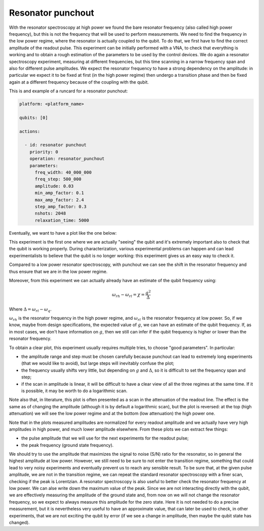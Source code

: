 Resonator punchout
==================


With the resonator spectroscopy at high power we found the bare resonator frequency
(also called high power frequency), but this is not the frequency that will be used to perform measurements.
We need to find the frequency in the low power regime, where the resonator is actually coupled
to the qubit. To do that, we first have to find the correct amplitude of the readout pulse.
This experiment can be initially performed with a VNA, to check that everything is
working and to obtain a rough estimation of the parameters to be used by the control devices.
We do again a resonator spectroscopy experiment, measuring at different frequencies,
but this time scanning in a narrow frequency span and also for different pulse amplitudes.
We expect the resonator frequency to have a strong dependency on the amplitude: in
particular we expect it to be fixed at first (in the high power regime) then undergo a
transition phase and then be fixed again at a different frequency because of the coupling
with the qubit.

This is and example of a runcard for a resonator punchout:

.. code-block:: yaml

    platform: <platform_name>

    qubits: [0]

    actions:

      - id: resonator punchout
        priority: 0
        operation: resonator_punchout
        parameters:
          freq_width: 40_000_000
          freq_step: 500_000
          amplitude: 0.03
          min_amp_factor: 0.1
          max_amp_factor: 2.4
          step_amp_factor: 0.3
          nshots: 2048
          relaxation_time: 5000

Eventually, we want to have a plot like the one below:

.. image:: resonator_punchout.png

This experiment is the first one where we are actually "seeing" the qubit and it's
extremely important also to check that the qubit is working properly.
During characterization, various experimental problems can happen and can lead experimentalists
to believe that the qubit is no longer working: this experiment gives us an easy way to check it.

Compared to a low power resonator spectroscopy, with punchout we can see the shift in the resonator frequency
and thus ensure that we are in the low power regime.

Moreover, from this experiment we can actually already have an estimate of the qubit
frequency using:

.. math::

   \omega_{rh} - \omega_{rl} = \chi = \frac{g^2}{\Delta}

Where :math:`\Delta = \omega_{rl} - \omega_q`.

:math:`\omega_{rh}` is the resonator frequency in the high power regime, and :math:`\omega_{rl}` is the resonator frequency at low power.
So, if we know, maybe from design specifications, the expected value of :math:`g`, we can
have an estimate of the qubit frequency. If, as in most cases, we don't have information
on :math:`g`, then we still can infer if the qubit frequency is higher or lower than the resonator
frequency.

To obtain a clear plot, this experiment usually requires multiple tries, to choose
"good parameters". In particular:

* the amplitude range and step must be chosen carefully because punchout can lead to extremely long experiments (that we would like to avoid), but large steps will inevitably confuse the plot;
* the frequency usually shifts very little, but depending on :math:`g` and :math:`\Delta`, so it is difficult to set the frequency span and step;
* if the scan in amplitude is linear, it will be difficult to have a clear view of all the three regimes at the same time. If it is possible, it may be worth to do a logarithmic scan.

Note also that, in literature, this plot is often presented as a scan in the attenuation
of the readout line. The effect is the same as of changing the amplitude (although it is
by default a logarithmic scan), but the plot is reversed: at the top (high attenuation)
we will see the low power regime and at the bottom (low attenuation) the high power
one.

Note that in the plots measured amplitudes are normalized for every readout amplitude and we
actually have very high amplitudes in high power, and much lower amplitude elsewhere.
From these plots we can extract few things:

* the pulse amplitude that we will use for the next experiments for the readout pulse;
* the peak frequency (ground state frequency).

We should try to use the amplitude that maximizes the signal to noise (S/N) ratio for the resonator, so in general the highest
amplitude at low power. However, we still need to be sure to not enter the transition
regime, something that could lead to very noisy experiments and eventually prevent us
to reach any sensible result. To be sure that, at the given pulse amplitude, we are not
in the transition regime, we can repeat the standard resonator spectroscopy with a finer
scan, checking if the peak is Lorentzian.
A resonator spectroscopy is also useful to better check the resonator frequency at low
power. We can alse write down the maximum value of the peak.
Since we are not interacting directly with the qubit, we are effectively measuring the
amplitude of the ground state and, from now on we will not change the resonator frequency,
so we expect to always measure this amplitude for the zero state. Here it is
not needed to do a precise measurement, but it is nevertheless very useful to have an
approximate value, that can later be used to check, in other experiments, that we are
not exciting the qubit by error (if we see a change in amplitude, then maybe the qubit
state has changed).
